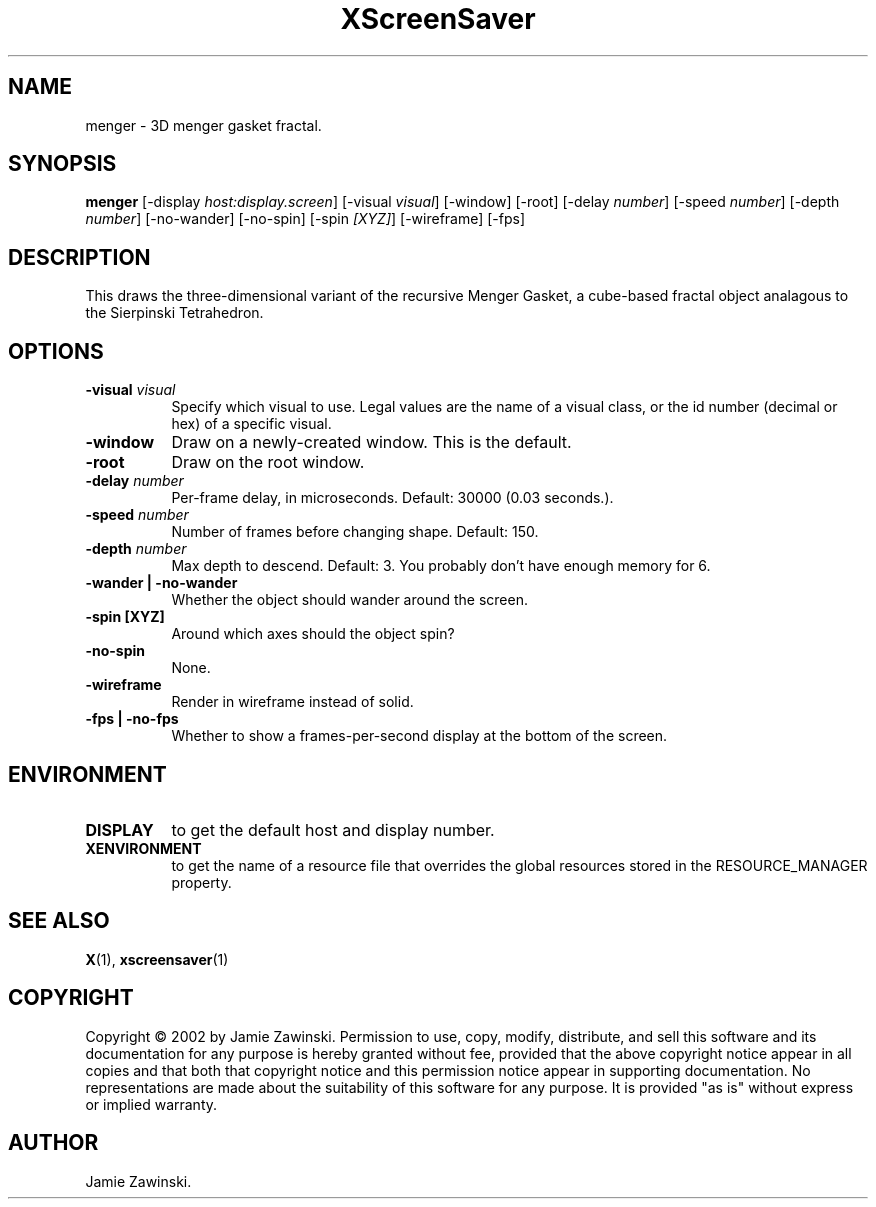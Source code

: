 .TH XScreenSaver 1 "" "X Version 11"
.SH NAME
menger - 3D menger gasket fractal.
.SH SYNOPSIS
.B menger
[\-display \fIhost:display.screen\fP]
[\-visual \fIvisual\fP]
[\-window]
[\-root]
[\-delay \fInumber\fP]
[\-speed \fInumber\fP]
[\-depth \fInumber\fP]
[\-no-wander]
[\-no-spin]
[\-spin \fI[XYZ]\fP]
[\-wireframe]
[\-fps]
.SH DESCRIPTION
This draws the three-dimensional variant of the recursive Menger Gasket, a
cube-based fractal object analagous to the Sierpinski Tetrahedron.
.SH OPTIONS
.TP 8
.B \-visual \fIvisual\fP
Specify which visual to use.  Legal values are the name of a visual class,
or the id number (decimal or hex) of a specific visual.
.TP 8
.B \-window
Draw on a newly-created window.  This is the default.
.TP 8
.B \-root
Draw on the root window.
.TP 8
.B \-delay \fInumber\fP
Per-frame delay, in microseconds.  Default: 30000 (0.03 seconds.).
.TP 8
.B \-speed \fInumber\fP
Number of frames before changing shape.  Default: 150.
.TP 8
.B \-depth \fInumber\fP
Max depth to descend.  Default: 3.  You probably don't have enough
memory for 6.
.TP 8
.B \-wander | \-no-wander
Whether the object should wander around the screen.
.TP 8
.B \-spin [XYZ]
Around which axes should the object spin?
.TP 8
.B \-no-spin
None.
.TP 8
.B \-wireframe
Render in wireframe instead of solid.
.TP 8
.B \-fps | \-no-fps
Whether to show a frames-per-second display at the bottom of the screen.
.SH ENVIRONMENT
.PP
.TP 8
.B DISPLAY
to get the default host and display number.
.TP 8
.B XENVIRONMENT
to get the name of a resource file that overrides the global resources
stored in the RESOURCE_MANAGER property.
.SH SEE ALSO
.BR X (1),
.BR xscreensaver (1)
.SH COPYRIGHT
Copyright \(co 2002 by Jamie Zawinski.  Permission to use, copy, modify, 
distribute, and sell this software and its documentation for any purpose is 
hereby granted without fee, provided that the above copyright notice appear 
in all copies and that both that copyright notice and this permission notice
appear in supporting documentation.  No representations are made about the 
suitability of this software for any purpose.  It is provided "as is" without
express or implied warranty.
.SH AUTHOR
Jamie Zawinski.
